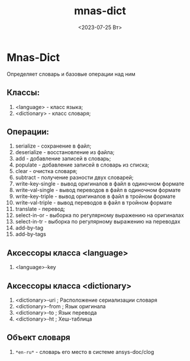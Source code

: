 #+options: ':nil *:t -:t ::t <:t H:3 \n:nil ^:t arch:headline
#+options: author:t broken-links:nil c:nil creator:nil
#+options: d:(not "LOGBOOK") date:t e:t email:nil f:t inline:t num:t
#+options: p:nil pri:nil prop:nil stat:t tags:t tasks:t tex:t
#+options: timestamp:t title:t toc:t todo:t |:t
#+title: mnas-dict
#+date: <2023-07-25 Вт>
#+author:
#+email: namatv@N142013
#+language: ru
#+select_tags: export
#+exclude_tags: noexport
#+creator: Emacs 28.2 (Org mode 9.5.5)
#+cite_export:
#+options: html-link-use-abs-url:nil html-postamble:auto
#+options: html-preamble:t html-scripts:nil html-style:t
#+options: html5-fancy:nil tex:t
#+html_doctype: xhtml-strict
#+html_container: div
#+html_content_class: content
#+description:
#+keywords:
#+html_link_home:
#+html_link_up:
#+html_mathjax:
#+html_equation_reference_format: \eqref{%s}
#+html_head:
#+html_head_extra:
#+subtitle:
#+infojs_opt:
#+creator: <a href="https://www.gnu.org/software/emacs/">Emacs</a> 28.2 (<a href="https://orgmode.org">Org</a> mode 9.5.5)
#+latex_header:


* Mnas-Dict
Определяет словарь и базовые операции над ним
** Классы: 
 1. <language> - класс языка;
 2. <dictionary> - класс словаря;
** Операции:
 1. serialize - сохранение в файл;
 2. deserialize - восстановление из файла;
 3. add - добавление записей в словарь;
 4. populate - добавление записей в словарь из списка;
 5. clear - очистка словаря;
 6. subtract - получение разности двух словарей;
 7. write-key-single - вывод оригиналов в файл в одиночном формате
 8. write-val-single - вывод переводов в файл в одиночном формате
 9. write-key-triple - вывод оригиналов в файл в тройном формате
 10. write-val-triple - вывод переводов в файл в тройном формате
 11. translate - перевод;
 12. select-in-or - выборка по регулярному выражению на оригиналах
 13. select-in-tr - выборка по регулярному выражению на переводах
 14. add-by-tag
 15. add-by-tags
** Аксессоры класса <language>
1. <language>-key
** Аксессоры класса <dictionary>
1. <dictionary>-uri        ; Расположение сериализации словаря
2. <dictionary>-from       ; Язык оригинала
3. <dictionary>-to         ; Язык перевода
4. <dictionary>-ht         ; Хеш-таблица 
** Объект словаря
1.  =*en-ru*= - словарь его место в системе ansys-doc/clog



